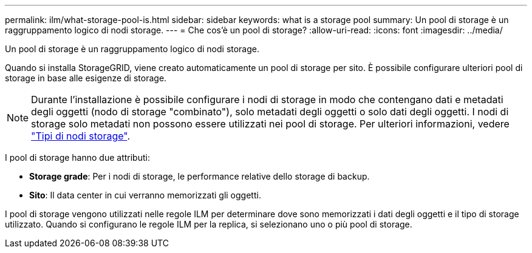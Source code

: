 ---
permalink: ilm/what-storage-pool-is.html 
sidebar: sidebar 
keywords: what is a storage pool 
summary: Un pool di storage è un raggruppamento logico di nodi storage. 
---
= Che cos'è un pool di storage?
:allow-uri-read: 
:icons: font
:imagesdir: ../media/


[role="lead"]
Un pool di storage è un raggruppamento logico di nodi storage.

Quando si installa StorageGRID, viene creato automaticamente un pool di storage per sito. È possibile configurare ulteriori pool di storage in base alle esigenze di storage.


NOTE: Durante l'installazione è possibile configurare i nodi di storage in modo che contengano dati e metadati degli oggetti (nodo di storage "combinato"), solo metadati degli oggetti o solo dati degli oggetti. I nodi di storage solo metadati non possono essere utilizzati nei pool di storage. Per ulteriori informazioni, vedere link:../primer/what-storage-node-is.html#types-of-storage-nodes["Tipi di nodi storage"].

I pool di storage hanno due attributi:

* *Storage grade*: Per i nodi di storage, le performance relative dello storage di backup.
* *Sito*: Il data center in cui verranno memorizzati gli oggetti.


I pool di storage vengono utilizzati nelle regole ILM per determinare dove sono memorizzati i dati degli oggetti e il tipo di storage utilizzato. Quando si configurano le regole ILM per la replica, si selezionano uno o più pool di storage.
